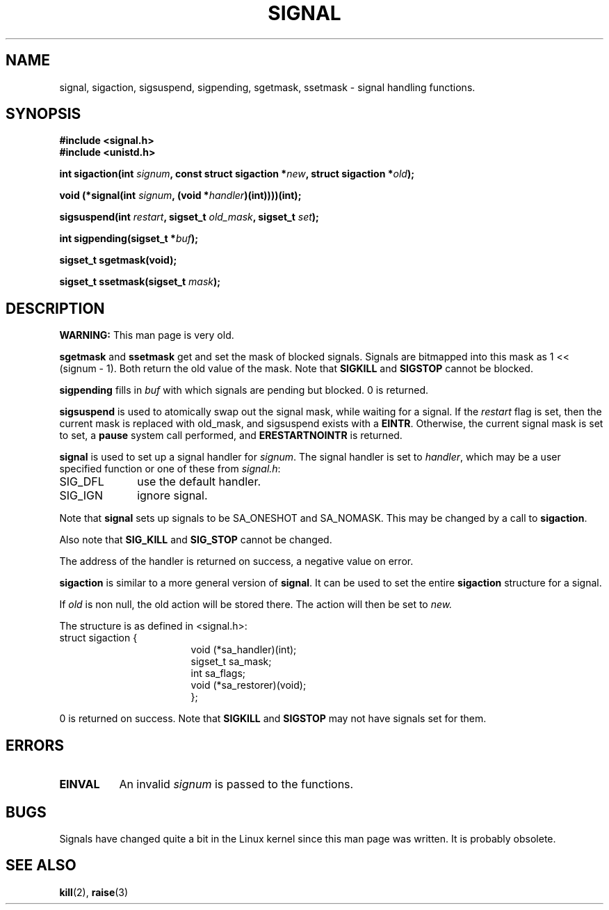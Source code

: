 .\" Hey Emacs! This file is -*- nroff -*- source.
.\"
.\" Copyright (c) 1992 Drew Eckhardt, March 28, 1992
.\" May be distributed under the GNU General Public License.
.\" Modified by Michael Haardt (u31b3hs@pool.informatik.rwth-aachen.de)
.\" Modified Sat Jul 24 10:23:36 1993 by Rik Faith (faith@cs.unc.edu)
.TH SIGNAL 2 "24 July 1993" "Obsolete Man Page" "Linux Programmer's Manual"
.SH NAME
signal, sigaction, sigsuspend, sigpending, sgetmask, ssetmask \- signal handling functions.
.SH SYNOPSIS
.B #include <signal.h>
.br
.B #include <unistd.h>
.sp 2
.BI "int sigaction(int " signum ", const struct sigaction *" new ","
.BI "struct sigaction *" old );
.sp
.BI "void (*signal(int " signum ", (void *" handler ")(int))))(int);
.sp
.BI "sigsuspend(int " restart ", sigset_t " old_mask ", sigset_t " set );
.sp
.BI "int sigpending(sigset_t *" buf );
.sp
.B sigset_t sgetmask(void);
.sp
.BI "sigset_t ssetmask(sigset_t " mask );
.SH DESCRIPTION
.B WARNING:
This man page is very old.

.B sgetmask
and 
.B ssetmask
get and set the mask of blocked signals.  Signals are bitmapped into this
mask as 1 << (signum \- 1).  Both return the old value of the mask.  Note
that
.B SIGKILL 
and 
.B SIGSTOP
cannot be blocked.

.B sigpending
fills in 
.I buf
with which signals are pending but blocked. 0 is returned.

.B sigsuspend
is used to atomically swap out the signal mask, while waiting for a
signal.  If the
.I restart
flag is set, then the current mask is replaced with 
old_mask, and sigsuspend exists with a 
.BR EINTR .
Otherwise, the current signal mask is set to set, a 
.B pause
system call performed, and 
.B ERESTARTNOINTR
is returned.

.B signal
is used to set up a signal handler for 
.IR signum .
The signal handler is set to 
.IR handler ,
which may be a user specified function or one of these from
.IR signal.h :
.TP 1.0i
SIG_DFL     
use the default handler.
.TP
SIG_IGN
ignore signal.  
.PP
Note that 
.B signal
sets up signals to be SA_ONESHOT and SA_NOMASK.  This may be changed by a
call to
.BR sigaction .

Also note that
.BR SIG_KILL " and " SIG_STOP
cannot be changed.

The address of the handler is returned on success, a negative value on error.

.B sigaction
is similar to a more general version of 
.BR signal .
It can be used to  set the entire 
.B sigaction 
structure for a signal.  

If 
.I old
is non null, the old action will be stored there.  The action will then be
set to
.I new.

The 
.BB sigaction 
structure is as defined in <signal.h>:
.br
.nf
struct sigaction {
.in 24
void (*sa_handler)(int);
sigset_t sa_mask;
int sa_flags;
void (*sa_restorer)(void);
};
.in 10
.fi
.PP
0 is returned on success.  Note that 
.B SIGKILL 
and 
.B SIGSTOP
may not have signals set for them.
.SH ERRORS
.TP 0.8i
.B EINVAL
An invalid
.I signum
is passed to the functions.
.SH BUGS
Signals have changed quite a bit in the Linux kernel since this man page
was written.  It is probably obsolete.
.SH SEE ALSO
.BR kill "(2), " raise (3)
